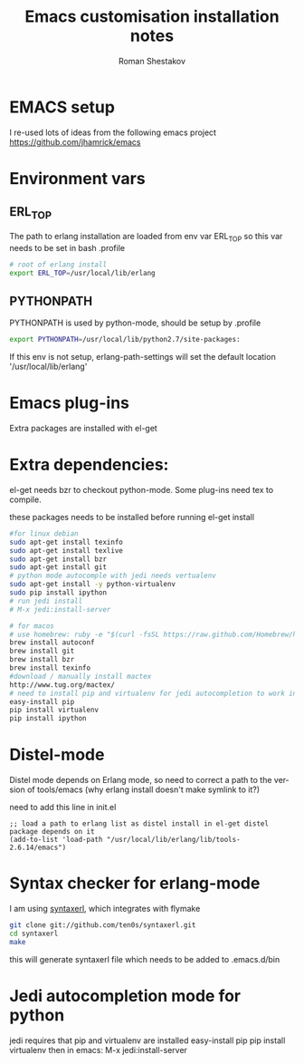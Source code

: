 #+TITLE:    Emacs customisation installation notes
#+AUTHOR:   Roman Shestakov
#+LANGUAGE: en

* EMACS setup

I re-used lots of ideas from the following emacs project
https://github.com/jhamrick/emacs

* Environment vars 

** ERL_TOP
The path to erlang installation are loaded from env var ERL_TOP so
this var needs to be set in bash .profile

#+BEGIN_SRC bash
# root of erlang install
export ERL_TOP=/usr/local/lib/erlang
#+END_SRC

** PYTHONPATH

PYTHONPATH is used by python-mode, should be setup by .profile

#+BEGIN_SRC bash
export PYTHONPATH=/usr/local/lib/python2.7/site-packages:
#+END_SRC

If this env is not setup, erlang-path-settings will set the default
location '/usr/local/lib/erlang'

* Emacs plug-ins

Extra packages are installed with el-get

* Extra dependencies:

el-get needs bzr to checkout python-mode. Some plug-ins need tex to compile.

these packages needs to be installed before running el-get install

#+BEGIN_SRC bash
#for linux debian
sudo apt-get install texinfo
sudo apt-get install texlive
sudo apt-get install bzr
sudo apt-get install git
# python mode autocomple with jedi needs vertualenv
sudo apt-get install -y python-virtualenv
sudo pip install ipython
# run jedi install
# M-x jedi:install-server
#+END_SRC

#+BEGIN_SRC bash
# for macos
# use homebrew: ruby -e "$(curl -fsSL https://raw.github.com/Homebrew/homebrew/go/install)"
brew install autoconf
brew install git
brew install bzr
brew install texinfo
#download / manually install mactex
http://www.tug.org/mactex/
# need to install pip and virtualenv for jedi autocompletion to work in python-mode
easy-install pip
pip install virtualenv
pip install ipython
#+END_SRC

* Distel-mode

Distel mode depends on Erlang mode, so need to correct a path to the version of 
tools/emacs (why erlang install doesn't make symlink to it?)

need to add this line in init.el
#+BEGIN_SRC elisp
;; load a path to erlang list as distel install in el-get distel package depends on it
(add-to-list 'load-path "/usr/local/lib/erlang/lib/tools-2.6.14/emacs")
#+END_SRC

* Syntax checker for erlang-mode
I am using [[https://github.com/ten0s/syntaxerl][syntaxerl]], which integrates with flymake

#+BEGIN_SRC bash
git clone git://github.com/ten0s/syntaxerl.git
cd syntaxerl
make
#+END_SRC 

this will generate syntaxerl file which needs to be added to .emacs.d/bin


* Jedi autocompletion mode for python
jedi requires that pip and virtualenv are installed
easy-install pip
pip install virtualenv
then in emacs:
M-x jedi:install-server

